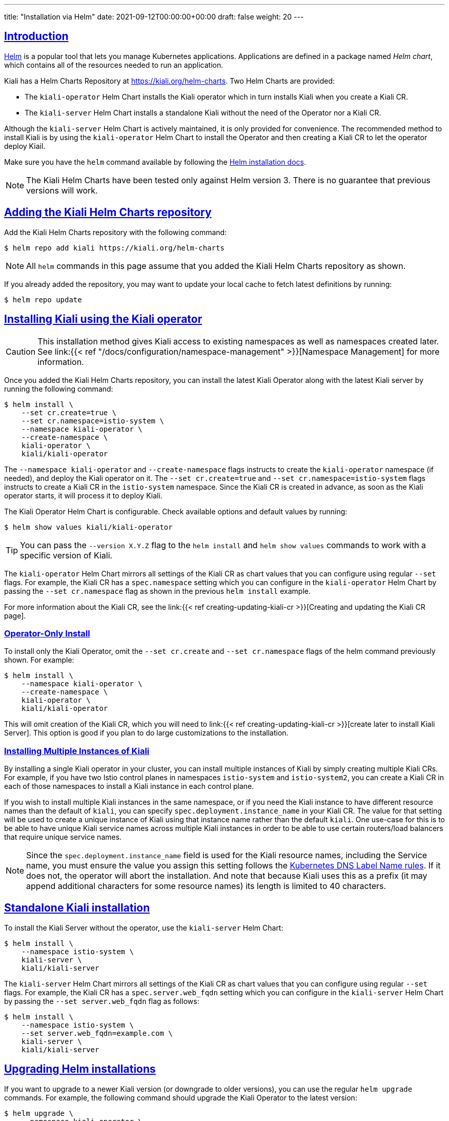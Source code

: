 ---
title: "Installation via Helm"
date: 2021-09-12T00:00:00+00:00
draft: false
weight: 20
---

:toc: macro
:toclevels: 4
:toc-title: In this section:
:icons: font
:sectlinks:
:linkattrs:

toc::[]

== Introduction

link:https://helm.sh/[Helm] is a popular tool that lets you manage Kubernetes
applications. Applications are defined in a package named _Helm chart_, which
contains all of the resources needed to run an application.

Kiali has a Helm Charts Repository at
link:https://kiali.org/helm-charts[https://kiali.org/helm-charts]. Two Helm
Charts are provided:

* The `kiali-operator` Helm Chart installs the Kiali operator which in turn
  installs Kiali when you create a Kiali CR.
* The `kiali-server` Helm Chart installs a standalone Kiali without the need of
  the Operator nor a Kiali CR.

Although the `kiali-server` Helm Chart is actively maintained, it is only
provided for convenience. The recommended method to install Kiali is by using
the `kiali-operator` Helm Chart to install the Operator and then creating a
Kiali CR to let the operator deploy Kiail.

Make sure you have the `helm` command available by following the
link:https://helm.sh/docs/intro/install/[Helm installation docs].

NOTE: The Kiali Helm Charts have been tested only against Helm version 3. There
is no guarantee that previous versions will work.

== Adding the Kiali Helm Charts repository

Add the Kiali Helm Charts repository with the following command:

[source,bash]
----
$ helm repo add kiali https://kiali.org/helm-charts
----

NOTE: All `helm` commands in this page assume that you added the Kiali Helm Charts repository as shown.

If you already added the repository, you may want to update your local cache to
fetch latest definitions by running:

[source,bash]
----
$ helm repo update
----

[[install-with-operator]]
== Installing Kiali using the Kiali operator

CAUTION: This installation method gives Kiali access to existing namespaces as
well as namespaces created later. See link:{{< ref "/docs/configuration/namespace-management" >}}[Namespace
Management] for more information.

Once you added the Kiali Helm Charts repository, you can install the latest
Kiali Operator along with the latest Kiali server by running the following
command:

[source,bash]
----
$ helm install \
    --set cr.create=true \
    --set cr.namespace=istio-system \
    --namespace kiali-operator \
    --create-namespace \
    kiali-operator \
    kiali/kiali-operator
----

The `--namespace kiali-operator` and `--create-namespace` flags instructs to
create the `kiali-operator` namespace (if needed), and deploy the Kiali
operator on it.  The `--set cr.create=true` and `--set
cr.namespace=istio-system` flags instructs to create a Kiali CR in the
`istio-system` namespace. Since the Kiali CR is created in advance, as soon as
the Kiali operator starts, it will process it to deploy Kiali.

The Kiali Operator Helm Chart is configurable. Check available options and default values by running:

[source,bash]
----
$ helm show values kiali/kiali-operator
----

TIP: You can pass the `--version X.Y.Z` flag to the `helm install` and `helm
show values` commands to work with a specific version of Kiali.

The `kiali-operator` Helm Chart mirrors all settings of the Kiali CR as chart
values that you can configure using regular `--set` flags. For example, the
Kiali CR has a `spec.namespace` setting which you can configure in the
`kiali-operator` Helm Chart by passing the `--set cr.namespace` flag as
shown in the previous `helm install` example.

For more information about the Kiali CR, see the link:{{< ref
creating-updating-kiali-cr >}}[Creating and updating the Kiali CR page].

=== Operator-Only Install

To install only the Kiali Operator, omit the `--set cr.create` and
`--set cr.namespace` flags of the helm command previously shown. For example:

[source,bash]
----
$ helm install \
    --namespace kiali-operator \
    --create-namespace \
    kiali-operator \
    kiali/kiali-operator
----

This will omit creation of the Kiali CR, which you will need to link:{{< ref
creating-updating-kiali-cr >}}[create later to install Kiali Server].  This
option is good if you plan to do large customizations to the installation.

=== Installing Multiple Instances of Kiali

By installing a single Kiali operator in your cluster, you can install multiple instances of Kiali by simply creating multiple Kiali CRs. For example, if you have two Istio control planes in namespaces `istio-system` and `istio-system2`, you can create a Kiali CR in each of those namespaces to install a Kiali instance in each control plane.

If you wish to install multiple Kiali instances in the same namespace, or if you need the Kiali instance to have different resource names than the default of `kiali`, you can specify `spec.deployment.instance_name` in your Kiali CR. The value for that setting will be used to create a unique instance of Kiali using that instance name rather than the default `kiali`. One use-case for this is to be able to have unique Kiali service names across multiple Kiali instances in order to be able to use certain routers/load balancers that require unique service names.

NOTE: Since the `spec.deployment.instance_name` field is used for the Kiali resource names, including the Service name, you must ensure the value you assign this setting follows the https://kubernetes.io/docs/concepts/overview/working-with-objects/names/#dns-label-names[Kubernetes DNS Label Name rules,window="_blank"]. If it does not, the operator will abort the installation. And note that because Kiali uses this as a prefix (it may append additional characters for some resource names) its length is limited to 40 characters.

== Standalone Kiali installation

To install the Kiali Server without the operator, use the `kiali-server` Helm Chart:

[source,bash]
----
$ helm install \
    --namespace istio-system \
    kiali-server \
    kiali/kiali-server
----

The `kiali-server` Helm Chart mirrors all settings of the Kiali CR as chart
values that you can configure using regular `--set` flags. For example, the
Kiali CR has a `spec.server.web_fqdn` setting which you can configure in the
`kiali-server` Helm Chart by passing the `--set server.web_fqdn` flag as
follows:

[source,bash]
----
$ helm install \
    --namespace istio-system \
    --set server.web_fqdn=example.com \
    kiali-server \
    kiali/kiali-server
----

== Upgrading Helm installations

If you want to upgrade to a newer Kiali version (or downgrade to older
versions), you can use the regular `helm upgrade` commands. For example, the
following command should upgrade the Kiali Operator to the latest version:

[source,bash]
----
$ helm upgrade \
    --namespace kiali-operator \
    --reuse-values \
    kiali-operator \
    kiali/kiali-operator
----

WARNING: No migration paths are provided. However, Kiali is a stateless
application and if the `helm upgrade` command fails, please uninstall the
previous version and then install the new desired version.

TIP: By upgrading the Kiali Operator, existent Kiali Server installations
managed with a Kiali CR will also be upgraded once the updated operator starts.

[[managing-installation-config]]
== Managing configuration of Helm installations

After installing either the `kiali-operator` or the `kiali-server` Helm Charts,
you may be tempted to manually modify the created resources to modify the
installation. However, we recommend using `helm upgrade` to update your
installation.

For example, assuming you have the following installation:

[source,bash]
----
$ helm list -n kiali-operator
NAME            NAMESPACE       REVISION        UPDATED                                 STATUS          CHART                   APP VERSION
kiali-operator  kiali-operator  1               2021-09-14 18:00:45.320351026 -0500 CDT deployed        kiali-operator-1.40.0   v1.40.0
----

Notice that the current installation is version `1.40.0` of the
`kiali-operator`.  Let's assume you want to use your own mirrors of the Kiali
Operator container images. You can update your installation with the following
command:

[source,bash]
----
$ helm upgrade \
    --namespace kiali-operator \
    --reuse-values \
    --set image.repo=your_mirror_registry_url/owner/kiali-operator-repo \
    --set image.tag=your_mirror_tag \
    --version 1.40.0 \
    kiali-operator \
    kiali/kiali-operator
----

IMPORTANT: Make sure that you specify the `--reuse-values` flag to take the
configuration of your current installation. Then, you only need to specify the
new settings you want to change using `--set` flags.

IMPORTANT: Make sure that you specify the `--version X.Y.Z` flag with the
version of your current installation. Otherwise, you may end up upgrading to a
new version.

== Uninstalling

=== Removing the Kiali operator and managed Kialis

If you used the `kiali-operator` Helm chart, first you must ensure that all
Kiali CRs are deleted. For example, the following command will agressively
delete all Kiali CRs in your cluster:

[source,bash]
----
$ kubectl delete kiali --all --all-namespaces
----

The previous command may take some time to finish while the Kiali operator
removes all Kiali installations.

Then, remove the Kiali operator using a standard `helm uninstall` command. For
example:

[source,bash]
----
$ helm uninstall --namespace kiali-operator kiali-operator
$ kubectl delete crd kialis.kiali.io
----

NOTE: You have to manually delete the `kialis.kiali.io` CRD because
link:https://helm.sh/docs/topics/charts/#limitations-on-crds[Helm won't delete
it.]

WARNING: If you fail to delete the Kiali CRs before uninstalling the operator,
a proper cleanup may not be done.


==== Known problem: uninstall hangs (unable to delete the Kiali CR)

Typically this happens if not all Kiali CRs are deleted prior to uninstalling
the operator. To force deletion of a Kiali CR, you need to clear its finalizer.
For example:

[source,bash]
----
$ kubectl patch kiali kiali -n istio-system -p '{"metadata":{"finalizers": []}}' --type=merge
----

CAUTION: This forces deletion of the Kiali CR and will skip uninstallation of
the Kiali Server. Remnants of the Kiali Server may still exist in your cluster
which you will need to manually remove.

=== Removing standalone Kiali

If you installed a standalone Kiali by using the `kiali-server` Helm chart, use
the standard `helm uninstall` commands. For example:

[source,bash]
----
$ helm uninstall --namespace istio-system kiali-server
----
